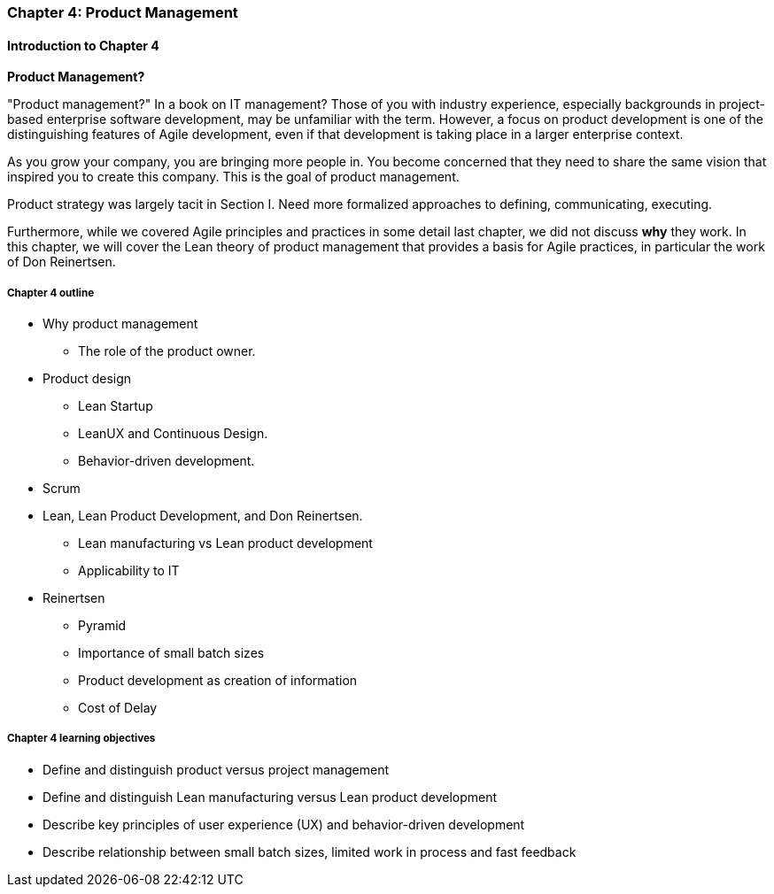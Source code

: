 === Chapter 4: Product Management

==== Introduction to Chapter 4

****
*Product Management?*

"Product management?" In a book on IT management? Those of you with industry experience, especially backgrounds in project-based enterprise software development, may be unfamiliar with the term. However, a focus on product development is one of the distinguishing features of Agile development, even if that development is taking place in a larger enterprise context.
****

As you grow your company, you are bringing more people in. You become concerned that they need to share the same vision that inspired you to create this company. This is the goal of product management.

Product strategy was largely tacit in Section I. Need more formalized approaches to defining, communicating, executing.

Furthermore, while we covered Agile principles and practices in some detail last chapter, we did not discuss *why* they work. In this chapter, we will cover the Lean theory of product management that provides a basis for Agile practices, in particular the work of Don Reinertsen.

===== Chapter 4 outline

* Why product management
** The role of the product owner.
* Product design
** Lean Startup
** LeanUX and Continuous Design.
** Behavior-driven development.
* Scrum
* Lean, Lean Product Development, and Don Reinertsen.
** Lean manufacturing vs Lean product development
** Applicability to IT
* Reinertsen
** Pyramid
** Importance of small batch sizes
** Product development as creation of information
** Cost of Delay

===== Chapter 4 learning objectives

* Define and distinguish product versus project management
* Define and distinguish Lean manufacturing versus Lean product development
* Describe key principles of user experience (UX) and behavior-driven development
* Describe relationship between small batch sizes, limited work in process and fast feedback
